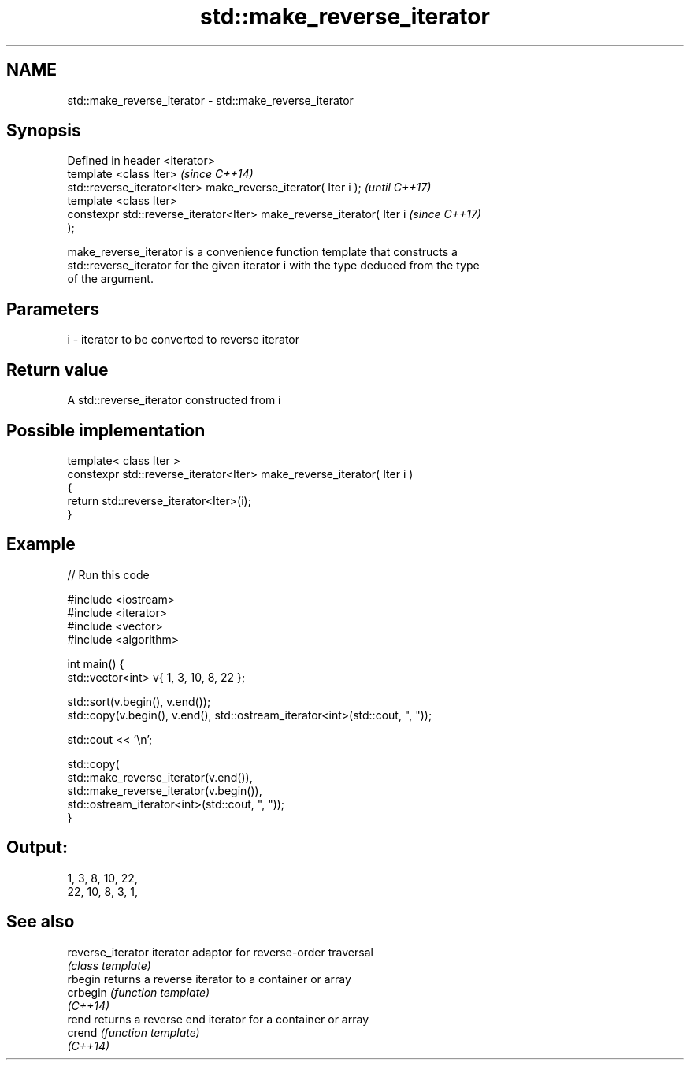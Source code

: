 .TH std::make_reverse_iterator 3 "2019.08.27" "http://cppreference.com" "C++ Standard Libary"
.SH NAME
std::make_reverse_iterator \- std::make_reverse_iterator

.SH Synopsis
   Defined in header <iterator>
   template <class Iter>                                                  \fI(since C++14)\fP
   std::reverse_iterator<Iter> make_reverse_iterator( Iter i );           \fI(until C++17)\fP
   template <class Iter>
   constexpr std::reverse_iterator<Iter> make_reverse_iterator( Iter i    \fI(since C++17)\fP
   );

   make_reverse_iterator is a convenience function template that constructs a
   std::reverse_iterator for the given iterator i with the type deduced from the type
   of the argument.

.SH Parameters

   i - iterator to be converted to reverse iterator

.SH Return value

   A std::reverse_iterator constructed from i

.SH Possible implementation

   template< class Iter >
   constexpr std::reverse_iterator<Iter> make_reverse_iterator( Iter i )
   {
       return std::reverse_iterator<Iter>(i);
   }

.SH Example

   
// Run this code

 #include <iostream>
 #include <iterator>
 #include <vector>
 #include <algorithm>

 int main() {
     std::vector<int> v{ 1, 3, 10, 8, 22 };

     std::sort(v.begin(), v.end());
     std::copy(v.begin(), v.end(), std::ostream_iterator<int>(std::cout, ", "));

     std::cout << '\\n';

     std::copy(
         std::make_reverse_iterator(v.end()),
         std::make_reverse_iterator(v.begin()),
         std::ostream_iterator<int>(std::cout, ", "));
 }

.SH Output:

 1, 3, 8, 10, 22,
 22, 10, 8, 3, 1,

.SH See also

   reverse_iterator iterator adaptor for reverse-order traversal
                    \fI(class template)\fP
   rbegin           returns a reverse iterator to a container or array
   crbegin          \fI(function template)\fP
   \fI(C++14)\fP
   rend             returns a reverse end iterator for a container or array
   crend            \fI(function template)\fP
   \fI(C++14)\fP

